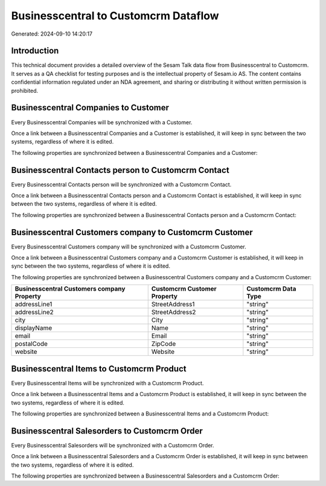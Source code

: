 =====================================
Businesscentral to Customcrm Dataflow
=====================================

Generated: 2024-09-10 14:20:17

Introduction
------------

This technical document provides a detailed overview of the Sesam Talk data flow from Businesscentral to Customcrm. It serves as a QA checklist for testing purposes and is the intellectual property of Sesam.io AS. The content contains confidential information regulated under an NDA agreement, and sharing or distributing it without written permission is prohibited.

Businesscentral Companies to  Customer
--------------------------------------
Every Businesscentral Companies will be synchronized with a  Customer.

Once a link between a Businesscentral Companies and a  Customer is established, it will keep in sync between the two systems, regardless of where it is edited.

The following properties are synchronized between a Businesscentral Companies and a  Customer:

.. list-table::
   :header-rows: 1

   * - Businesscentral Companies Property
     -  Customer Property
     -  Data Type


Businesscentral Contacts person to Customcrm Contact
----------------------------------------------------
Every Businesscentral Contacts person will be synchronized with a Customcrm Contact.

Once a link between a Businesscentral Contacts person and a Customcrm Contact is established, it will keep in sync between the two systems, regardless of where it is edited.

The following properties are synchronized between a Businesscentral Contacts person and a Customcrm Contact:

.. list-table::
   :header-rows: 1

   * - Businesscentral Contacts person Property
     - Customcrm Contact Property
     - Customcrm Data Type


Businesscentral Customers company to Customcrm Customer
-------------------------------------------------------
Every Businesscentral Customers company will be synchronized with a Customcrm Customer.

Once a link between a Businesscentral Customers company and a Customcrm Customer is established, it will keep in sync between the two systems, regardless of where it is edited.

The following properties are synchronized between a Businesscentral Customers company and a Customcrm Customer:

.. list-table::
   :header-rows: 1

   * - Businesscentral Customers company Property
     - Customcrm Customer Property
     - Customcrm Data Type
   * - addressLine1
     - StreetAddress1
     - "string"
   * - addressLine2
     - StreetAddress2
     - "string"
   * - city
     - City
     - "string"
   * - displayName
     - Name
     - "string"
   * - email
     - Email
     - "string"
   * - postalCode
     - ZipCode
     - "string"
   * - website
     - Website
     - "string"


Businesscentral Items to Customcrm Product
------------------------------------------
Every Businesscentral Items will be synchronized with a Customcrm Product.

Once a link between a Businesscentral Items and a Customcrm Product is established, it will keep in sync between the two systems, regardless of where it is edited.

The following properties are synchronized between a Businesscentral Items and a Customcrm Product:

.. list-table::
   :header-rows: 1

   * - Businesscentral Items Property
     - Customcrm Product Property
     - Customcrm Data Type


Businesscentral Salesorders to Customcrm Order
----------------------------------------------
Every Businesscentral Salesorders will be synchronized with a Customcrm Order.

Once a link between a Businesscentral Salesorders and a Customcrm Order is established, it will keep in sync between the two systems, regardless of where it is edited.

The following properties are synchronized between a Businesscentral Salesorders and a Customcrm Order:

.. list-table::
   :header-rows: 1

   * - Businesscentral Salesorders Property
     - Customcrm Order Property
     - Customcrm Data Type

